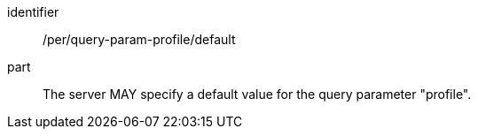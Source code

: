[[per_query-param-profile_default]]
[permission]
====
[%metadata]
identifier:: /per/query-param-profile/default
part:: The server MAY specify a default value for the query parameter "profile".
====
